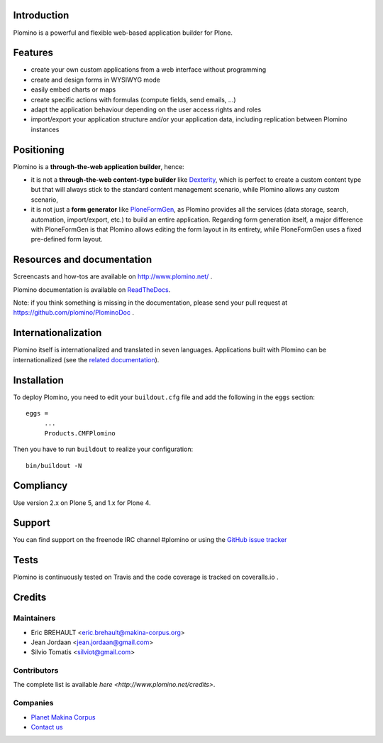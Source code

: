Introduction
============

Plomino is a powerful and flexible web-based application builder for Plone.

Features
========

* create your own custom applications from a web interface without programming
* create and design forms in WYSIWYG mode
* easily embed charts or maps
* create specific actions with formulas (compute fields, send emails, ...)
* adapt the application behaviour depending on the user access rights and roles
* import/export your application structure and/or your application data,
  including replication between Plomino instances

Positioning
===========

Plomino is a **through-the-web application builder**, hence:

* it is not a **through-the-web content-type builder** like 
  `Dexterity <http://plone.org/products/dexterity>`_, which is perfect to
  create a custom content type but that will always stick to the standard
  content management scenario, while Plomino allows any custom scenario,
* it is not just a **form generator** like 
  `PloneFormGen <http://plone.org/products/ploneformgen>`_, as Plomino provides
  all the services (data storage, search, automation, import/export, etc.) to
  build an entire application. Regarding form generation itself, a major
  difference with PloneFormGen is that Plomino allows editing the form layout
  in its entirety, while PloneFormGen uses a fixed pre-defined form layout.

Resources and documentation
===========================

Screencasts and how-tos are available on http://www.plomino.net/ .

Plomino documentation is available on 
`ReadTheDocs <http://readthedocs.org/docs/plomino/>`_.

Note: if you think something is missing in the documentation, please send your
pull request at https://github.com/plomino/PlominoDoc .

Internationalization
====================

Plomino itself is internationalized and translated in seven languages.
Applications built with Plomino can be internationalized (see the 
`related documentation
<https://plomino.readthedocs.org/en/latest/features/#i18n-support>`_).

Installation
============

To deploy Plomino, you need to edit your ``buildout.cfg`` file
and add the following in the ``eggs`` section::

    eggs =
         ...
         Products.CMFPlomino

Then you have to run ``buildout`` to realize your configuration::

    bin/buildout -N

Compliancy
==========

Use version 2.x on Plone 5, and 1.x for Plone 4.

Support
=======

You can find support on the freenode IRC channel #plomino or using the 
`GitHub issue tracker <https://github.com/plomino/Plomino/issues>`_

Tests
=====

Plomino is continuously tested on Travis |travisstatus|_ and the code coverage 
is tracked on coveralls.io |coveralls|_.

.. |travisstatus| image:: https://secure.travis-ci.org/plomino/Plomino.png?branch=master
.. _travisstatus:  http://travis-ci.org/plomino/Plomino

.. |coveralls| image:: https://coveralls.io/repos/plomino/Plomino/badge.png?branch=master
.. _coveralls: https://coveralls.io/r/plomino/Plomino?branch=master

Credits
=======

Maintainers
-----------

* Eric BREHAULT <eric.brehault@makina-corpus.org>
* Jean Jordaan <jean.jordaan@gmail.com>
* Silvio Tomatis <silviot@gmail.com>

Contributors
------------

The complete list is available `here <http://www.plomino.net/credits>`.

Companies
---------

|makinacom|_

* `Planet Makina Corpus <http://www.makina-corpus.org>`_
* `Contact us <mailto:python@makina-corpus.org>`_

|Bitdeli|_

.. |makinacom| image:: http://depot.makina-corpus.org/public/logo.gif
.. _makinacom:  http://www.makina-corpus.com

.. |Bitdeli| image:: https://d2weczhvl823v0.cloudfront.net/plomino/plomino/trend.png
.. _Bitdeli: https://bitdeli.com/plomino

